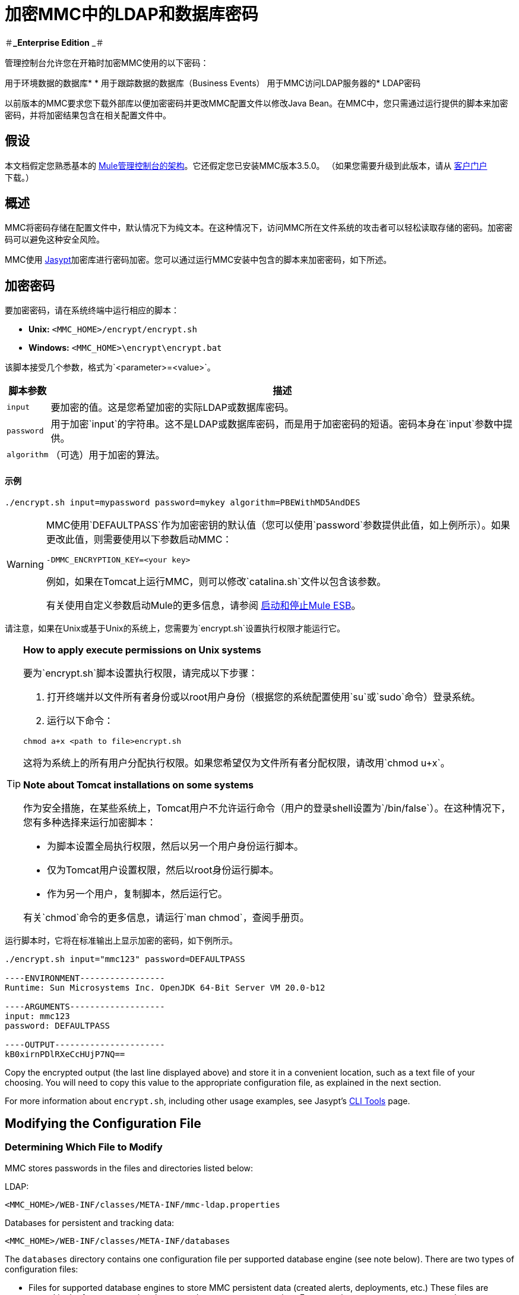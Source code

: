= 加密MMC中的LDAP和数据库密码

＃**_Enterprise Edition** _＃

管理控制台允许您在开箱时加密MMC使用的以下密码：

用于环境数据的数据库* 
* 用于跟踪数据的数据库（Business Events）
用于MMC访问LDAP服务器的*  LDAP密码

以前版本的MMC要求您下载外部库以便加密密码并更改MMC配置文件以修改Java Bean。在MMC中，您只需通过运行提供的脚本来加密密码，并将加密结果包含在相关配置文件中。

== 假设

本文档假定您熟悉基本的 link:/mule-management-console/v/3.7/architecture-of-the-mule-management-console[Mule管理控制台的架构]。它还假定您已安装MMC版本3.5.0。 （如果您需要升级到此版本，请从 link:http://www.mulesoft.com/support-login[客户门户]下载。）

== 概述

MMC将密码存储在配置文件中，默认情况下为纯文本。在这种情况下，访问MMC所在文件系统的攻击者可以轻松读取存储的密码。加密密码可以避免这种安全风险。

MMC使用 link:http://www.jasypt.org[Jasypt]加密库进行密码加密。您可以通过运行MMC安装中包含的脚本来加密密码，如下所述。

== 加密密码

要加密密码，请在系统终端中运行相应的脚本：

*  *Unix:* `<MMC_HOME>/encrypt/encrypt.sh`
*  *Windows:* `<MMC_HOME>\encrypt\encrypt.bat`

该脚本接受几个参数，格式为`<parameter>=<value>`。

[%header%autowidth.spread]
|===
|脚本参数 |描述
| `input`  |要加密的值。这是您希望加密的实际LDAP或数据库密码。
| `password`  |用于加密`input`的字符串。这不是LDAP或数据库密码，而是用于加密密码的短语。密码本身在`input`参数中提供。
| `algorithm`  |（可选）用于加密的算法。
|===

==== 示例

[source, code, linenums]
----
./encrypt.sh input=mypassword password=mykey algorithm=PBEWithMD5AndDES
----

[WARNING]
====
MMC使用`DEFAULTPASS`作为加密密钥的默认值（您可以使用`password`参数提供此值，如上例所示）。如果更改此值，则需要使用以下参数启动MMC：

[source, code, linenums]
----
-DMMC_ENCRYPTION_KEY=<your key>
----

例如，如果在Tomcat上运行MMC，则可以修改`catalina.sh`文件以包含该参数。

有关使用自定义参数启动Mule的更多信息，请参阅 link:/mule-user-guide/v/3.7/starting-and-stopping-mule-esb[启动和停止Mule ESB]。
====

请注意，如果在Unix或基于Unix的系统上，您需要为`encrypt.sh`设置执行权限才能运行它。

[TIP]
====
*How to apply execute permissions on Unix systems*

要为`encrypt.sh`脚本设置执行权限，请完成以下步骤：

. 打开终端并以文件所有者身份或以root用户身份（根据您的系统配置使用`su`或`sudo`命令）登录系统。

. 运行以下命令：

[source, code, linenums]
----
chmod a+x <path to file>encrypt.sh
----

这将为系统上的所有用户分配执行权限。如果您希望仅为文件所有者分配权限，请改用`chmod u+x`。

*Note about Tomcat installations on some systems*

作为安全措施，在某些系统上，Tomcat用户不允许运行命令（用户的登录shell设置为`/bin/false`）。在这种情况下，您有多种选择来运行加密脚本：

* 为脚本设置全局执行权限，然后以另一个用户身份运行脚本。

* 仅为Tomcat用户设置权限，然后以root身份运行脚本。

* 作为另一个用户，复制脚本，然后运行它。

有关`chmod`命令的更多信息，请运行`man chmod`，查阅手册页。
====

运行脚本时，它将在标准输出上显示加密的密码，如下例所示。

[source, code, linenums]
----
./encrypt.sh input="mmc123" password=DEFAULTPASS

----ENVIRONMENT-----------------
Runtime: Sun Microsystems Inc. OpenJDK 64-Bit Server VM 20.0-b12

----ARGUMENTS-------------------
input: mmc123
password: DEFAULTPASS

----OUTPUT----------------------
kB0xirnPDlRXeCcHUjP7NQ==
----

Copy the encrypted output (the last line displayed above) and store it in a convenient location, such as a text file of your choosing. You will need to copy this value to the appropriate configuration file, as explained in the next section.

For more information about `encrypt.sh`, including other usage examples, see Jasypt's link:http://www.jasypt.org/cli.html[CLI Tools] page.

== Modifying the Configuration File

=== Determining Which File to Modify

MMC stores passwords in the files and directories listed below:

LDAP:

[source, xml, linenums]
----
<MMC_HOME>/WEB-INF/classes/META-INF/mmc-ldap.properties
----

Databases for persistent and tracking data:

[source, xml, linenums]
----
<MMC_HOME>/WEB-INF/classes/META-INF/databases
----

The `databases` directory contains one configuration file per supported database engine (see note below). There are two types of configuration files:

* Files for supported database engines to store MMC persistent data (created alerts, deployments, etc.) These files are named in the format `mmc-<database engine name>.properties`. For example, `mmc-postgres.properties`.

* Files for supported database engines to store transaction data (Business Events). These files are named in the format `tracking-persistence-<database engine name>.properties`. For example, `tracking-persistence-postgres.properties`.

Click to see a complete listing of the databases directory

[source, code, linenums]
----
mmc-db2.properties
mmc-derby.properties
mmc-mssql.properties
mmc-mysql.properties
mmc-oracle.properties
mmc-postgres.properties
tracking-persistence-db2.properties
tracking-persistence-h2.properties
tracking-persistence-mssql.properties
tracking-persistence-mysql.properties
tracking-persistence-oracle.properties
tracking-persistence-postgres.properties
----

[TIP]
====
By default, MMC stores persistent and transaction data on internal databases. However, you can store this data on external databases (see link:/mule-management-console/v/3.7/persisting-mmc-data-on-external-databases[Persisting MMC Data On External Databases] for details and supported database servers). If you are using MMC's internal databases, in order to encrypt your password you will need to modify the following configuration files:

* For persistent data: `mmc-derby.properties`

* For transaction data: `tracking-persistence-h2.properties`
====

=== Modifying the File

For each file that you need to modify, open it and locate one of the following lines, according to the type of data whose password you wish to encrypt:

For the _persistent data_ password:

[source, code, linenums]
----
env.password=mmc123
----

For the _transaction data_ password:

[source, code, linenums]
----
mmc.tracking.db.password=mmc123
----

For the LDAP password:

[source, code, linenums]
----
password=mmc123
----

Comment the line by adding a hash symbol (#) to the beginning of the line, for example:

[source, code, linenums]
----
# env.password=mmc123
----

Add a new line with the variable declaration (in this example, `env.password` for the password for environment data) and the encoded value of your password in the following format:

[source, code, linenums]
----
ENC("<your encoded password>")
----

For example:

[source, code, linenums]
----
env.password=ENC("kB0xirnPDlRXeCcHUjP7NQ==")
----

=== Examples of File Selections

Encrypting the password for tracking data stored on MMC's default tracking database: modify the file `<MMC_HOME>/WEB-INF/classes/META-INF/databases/tracking-persistence-h2.properties` (parameter `mmc.tracking.db.password`).

Encrypting the password for persistent data stored on MMC's default persistent data database: modify the file `<MMC_HOME>/WEB-INF/classes/META-INF/databases/mmc-derby.properties` (parameter `env.password`).

Encrypting the password for persistent data stored on an external Oracle database: modify the file `<MMC_HOME>/WEB-INF/classes/META-INF/databases/mmc-oracle.properties` (parameter `env.password`).

Encrypting the password for LDAP: modify the file `<MMC_HOME>/WEB-INF/classes/META-INF/``mmc-ldap.properties `(parameter `password`).

== See Also

* Learn how to link:/mule-management-console/v/3.7/encrypting-mmc-user-passwords[encrypt MMC User Passwords]
* Learn about link:/mule-management-console/v/3.7/persisting-mmc-data-on-external-databases[persisting MMC Data On External Databases]
* Learn how to link:/mule-management-console/v/3.3/enabling-ldap-authentication[enable LDAP Authentication] for MMC

